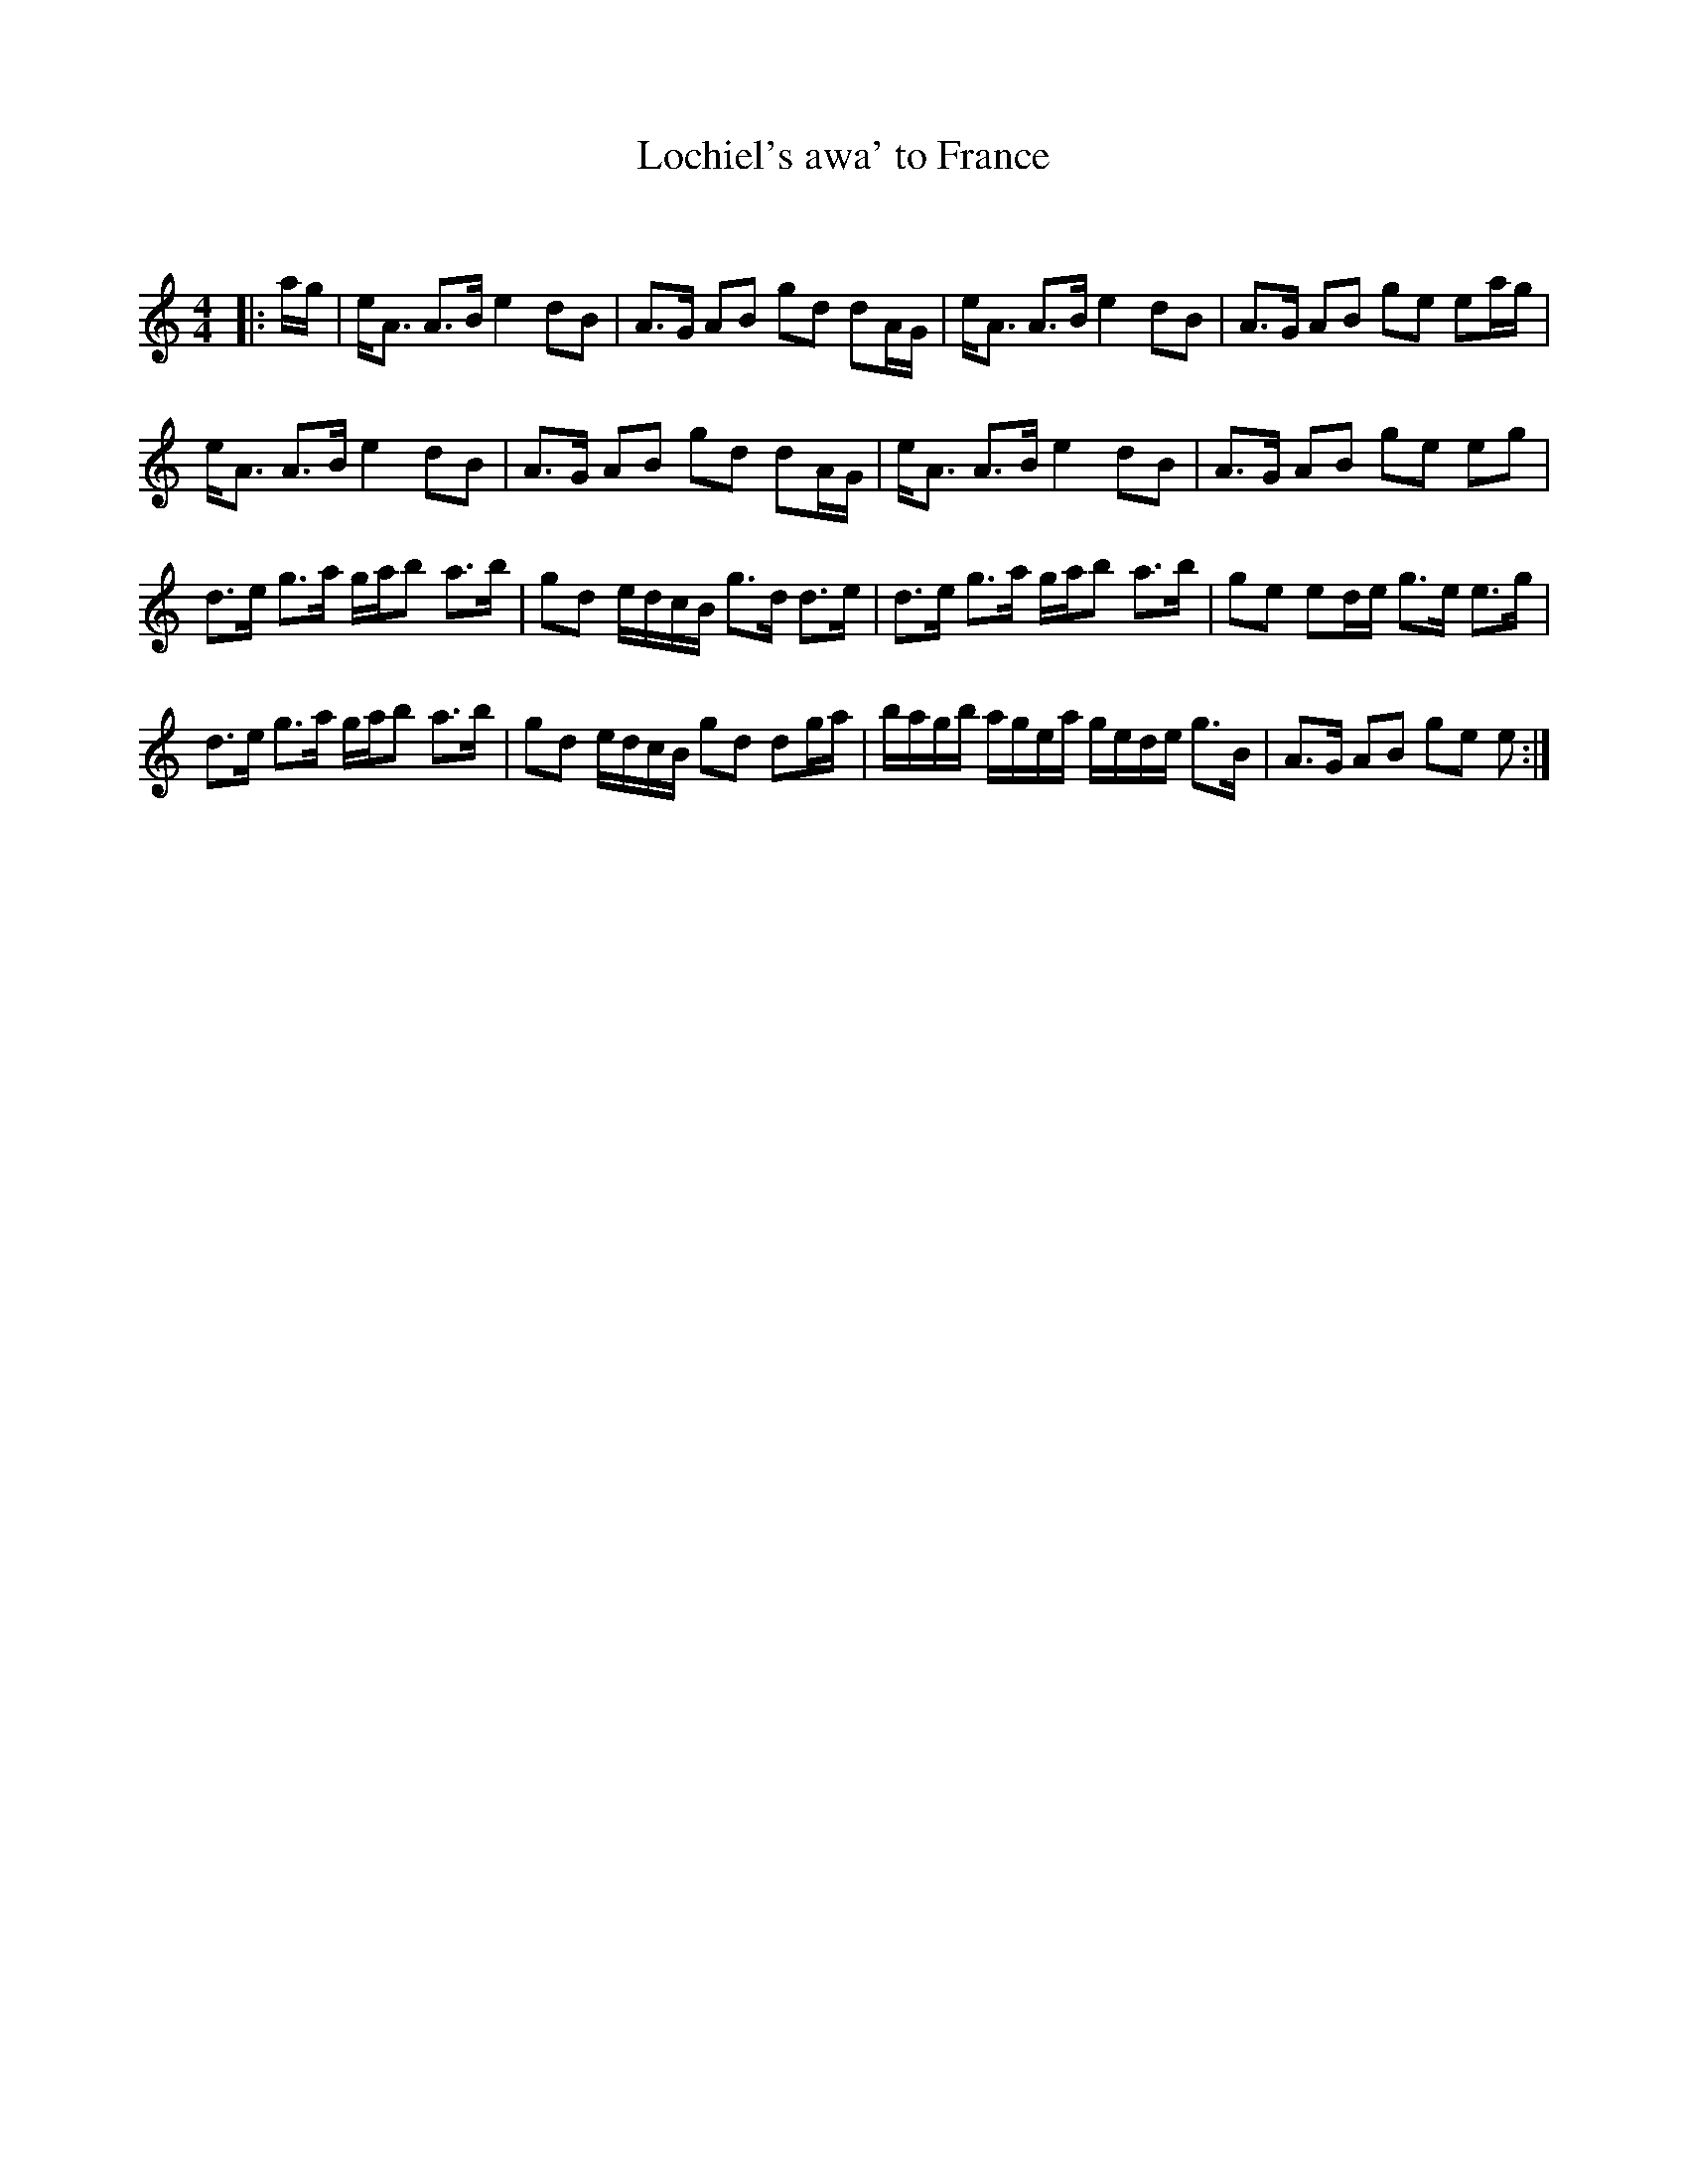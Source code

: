 X:1
T: Lochiel's awa' to France
C:
R:Strathspey
Q: 128
K:Am
M:4/4
L:1/16
|:ag|eA3 A3B e4 d2B2|A3G A2B2 g2d2 d2AG|eA3 A3B e4 d2B2|A3G A2B2 g2e2 e2ag|
eA3 A3B e4 d2B2|A3G A2B2 g2d2 d2AG|eA3 A3B e4 d2B2|A3G A2B2 g2e2 e2g2|
d3e g3a gab2 a3b|g2d2 edcB g3d d3e|d3e g3a gab2 a3b|g2e2 e2de g3e e3g|
d3e g3a gab2 a3b|g2d2 edcB g2d2 d2ga|bagb agea gede g3B|A3G A2B2 g2e2 e2:|
